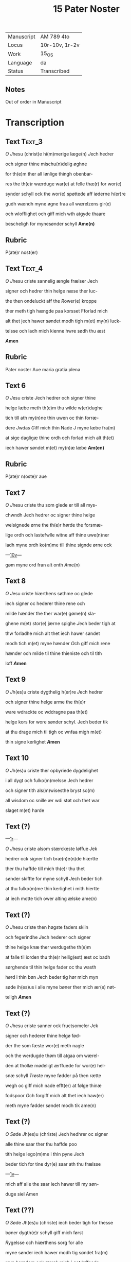#+TITLE: 15 Pater Noster

|------------+----------------|
| Manuscript | AM 789 4to     |
| Locus      | 10r-10v, 1r-2v |
| Work       | 15_OS          |
| Language   | da             |
| Status     | Transcribed    |
|------------+----------------|

** Notes
Out of order in Manuscript

* Transcription
** Text                                                              :Text_3:
[[O]] [[J]]hesu (christ)e hi(m)merige læge(n) [[J]]ech hedrer

och signer thine mischu(n)delig øghne

for th(e)m ther all lønlige thingh obenbar-

res the th(e)r wærduge war(e) at felle thæ(r) for wor(e)

synder schyll ock the wor(e) spøttede aff iøderne h(er)re

gudh wændh myne øgne fraa all wærelzens gir(e)

och wlofflighet och giff mich wth atgyde thaare

bescheligh for mynesønder schyll *Ame(n)*

** Rubric
P(ate)r nost(er)

** Text                                                              :Text_4:
[[O]] [[J]]hesu criste sannelig ængle frælser Jech

signer och hedrer thin helge næse ther luc-

the then ondeluckt aff the [[R]]ower(e) kroppe

ther meth tigh hængde paa korsset Fforlad mich

alt thet jech hawer søndet modh tigh m(et) my(n) luck-

telsse och ladh mich kienne hwre sødh thu æst

*[[A]]men*

** Rubric
Pater noster Aue maria gratia plena

** Text 6

[[O]] [[J]]esu criste [[J]]ech hedrer och signer thine

helge læbe meth th(e)m thu wilde w(er)dughe

tich till ath my(n)ne thin uwen oc thin forræ-

dere [[J]]wdas [[G]]iff mich thin Nade J myne læbe fra(m)

at sige dagligæ thine ordh och forlad mich alt th(et)

iech hawer søndet m(et) my(n)æ læbe *Am(en)*

** Rubric
P(ate)r n(oste)r aue

** Text 7
[[O]] [[J]]hesu criste thu som glede er till all mys-

chwndh Jech hedrer oc signer thine helge

welsignede ørne the th(e)r hørde the forsmæ-

lige ordh och lastefwlle witne aff thine uwe(n)ner

ladh myne ordh ko(m)me till thine signde ørne ock

---[[https://handrit.is/manuscript/view/da/AM04-0789/20?iabr=on#page/10v/mode/1up][10v]]---

gøm myne ord fran alt onth [[A]]me(n)

** Text 8
[[O]] [[J]]esu criste hiærthens søthme oc glede

iech signer oc hederer thine rene och

milde hænder the ther war(e) gøme(n) sla-

ghene m(et) stor(e) jærne spighe [[J]]ech beder tigh at 

thw forladhe mich alt thet iech hawer søndet

modh tich m(et) myne hænder [[O]]ch giff mich rene

hænder och milde til thine thieniste och til tith

loff *[[A]]men*

** Text 9
[[O]] [[J]]h(es)u criste dygthelig h(er)re [[J]]ech hedrer

och signer thine helge arme the th(e)r 

ware wdrackte oc wddragne paa th(et)

helge kors for wore sønder schyl. Jech beder tik

at thu drage mich til tigh oc wnfaa migh m(et) 

thin signe kerlighet *[[A]]men*

** Text 10
[[O]] [[J]]h(es)u criste ther opbyriede dygdelighet 

i all dygt och fulko(m)melsse Jech hedrer 

och signer tith als(m)wisesthe bryst so(m)

all wisdom oc snille ær wdi støt och thet war

slaget m(et) harde 

** Text (?)
---[[https://handrit.is/manuscript/view/da/AM04-0789/1?iabr=on#page/1r/mode/1up][1r]]---

[[O]] [[J]]hesu criste alsom stærckeste løffue [[J]]ek

hedrer ock signer tich bræ(n)e(n)de hiærtte

ther thu haffde till mich th(e)r thu thet 

sønder skiffte for myne schyll [[J]]ech beder tich

at thu fulko(m)me thin kerlighet i mith hiertte

at iech motte tich ower alting ælske ame(n)

** Text (?)

[[O]] [[J]]hesu criste then høgste faders skiin

och fegerindhe [[J]]ech hederer och signer

thine helge knæ ther werdugethe th(e)m 

at falle til iorden thu th(e)r hellig(est) æst oc badh

sørghende til thin helge fader oc thu wasth

hørd i thin bøn [[J]]ech beder tig hør mich myn

søde ih(es)us i alle myne bøner ther mich ær(e) nøt-

teligh *[[A]]men*

** Text (?) 
[[O]] [[J]]hesu criste sanner ock fructsomeler [[J]]ek

signer och hederer thine helgø fød-

der the som fæste wor(e) meth nagle

och the werdugde thøm till atgaa om wærel-

den at thollæ mødeligt ærffuede for wor(e) hel-

snæ schyll [[T]]røste myne fødder på then rætte

wegh oc giff mich nade efft(er) at følge thinæ

fodspoor [[O]]ch forgiff mich alt thet iech haw(er)

meth myne fødder søndet modh tik ame(n)

** Text (?)
[[O]] [[S]]øde [[J]]h(es)u (christe) [[J]]ech hedhrer oc signer 

alle thine saar ther thu haffde poo

tith helge lego(m)me i thin pyne [[J]]ech

beder tich for tine dyr(e) saar ath thu frælsse

---[[https://handrit.is/manuscript/view/da/AM04-0789/2?iabr=on#page/1v/mode/1up][1v]]---

mich aff alle the saar iech hawer till my søn-

duge siel Amen

** Text (??)
[[O]] [[S]]øde [[J]]h(es)u (christe) iech beder tigh for thesse

bøner dygth(e)r schyll giff mich først

[[R]]ygelsse och hiærthens sorg for alle

myne sønder iech hawer modh tig søndet fra(m)

myn barndom ock størck mich i got leffnede

efft(e)r thin willie [[O]]c giff myne ve(n)ner oc fræ(n)-

der frælsse aff skerselds pine the th(e)r wdi

stedde ær(e) [[O]]ch the som i sønd ære at the skul-

le omwændes och størck th(e)m i godh stadughet

ther gode ær(e) Och giff my siel this helge lego(m)-

me til størcke oc til andelig føde oc thith helge

blod til rænselsse aff dødelig sonder oc thit

helge kors till wærnelsse for alle my(ne) uwe(n)-

ner [[O]]c werduge tigh till at ko(m)me m(et) thin

ker(e) moder maria J myn døtz thime oc tage

my siel oc lede he(n)ne til thet ewerdelig liff

och giff he(n)ne een særlig drick aff thin gud-

[[d]]oms kalk som thu hawer loffuet th(e)m ther

thesse bøner fulko(m)me gudelig *[[A]]me(n)*

** Rubric
[[T]]het war een hethe(r)lig qwi(n)ne och mærcke-

lig hwn atstwndethe at wide taal aff

gudz saar Och hwn bat gud ther om

at han schulle he(n)ne thet thee Gudh thedes for he(nne)

oc sagde Myne legoms saar the ware fæmtwsin

---[[https://handrit.is/manuscript/view/da/AM04-0789/3?iabr=on#page/2r/mode/1up][2r]]---

och fir(e) hundret och sextiwge Om thu wilt th(e)m

hedhre tha schalt thu hwær dag læse xv p(ate)r n(oste)r

oc xv Aue maria Tha areth ær omgangith

tha hawer thu hedreth hwart thet saar aa mit

legome war Hwilken thesse for(skreffne) bøner læs eth

aar om kringh hwær dag Aff hans slecth schal

frælses xv siele aff skiærsoldz pyne. oc xv søndu-

ghe me(n)niske schal omwendes. oc xv vise stad-

fæst(es) i gode giærni(n)ge oc stadugheit. oc selffuer

faar han fulko(m)melsse i dyght oc weth(e)rkie(n)nelsse

J hiærttet aff alle syne sønder Siden sagde gud

till he(n)ne hwo som thesse bøn[er ...]

ligh Jech schal hanu(m) giffue [...]

xv dage før han dør at han [...]

ewrdelig hwnger. oc aff m[...]

schal iech hanu(m) dricke giffu[e ...]

thørste ewinnelig. oc korssen [...]

for hanu(m) sætte till wærn for [...]

hans død schal iech ko(m)me m[...]

oc tage hans siel oc lede he(n)ne til then ewerde-

lig glede. oc tha hwn ær tidh ledh tha wil iech

skiæncke he(n)ne een særlig drick aff myn guddoms

kielde Siden schalt thu thet wide om nog(er) hafde

war(e)t stad i dødelig sønder thretwge aar och

wilde han læse thesse bøner tha wil iech hanu(m)

alle syne sønder forlade ther han haffde giort

aff sin barndom oc til th(en)n(e) thime han th(e)m

læs oc siden [scal han] war(e) bedre m(et) nade een

førr(e). Oc huat han bedes aff mich ell(e)r aff my(n)

moder maria th(et) schal ha(num) wides. oc siden.

schal iech lade ha(num) fulko(m)me i gudeligt leffnede

---[[https://handrit.is/manuscript/view/da/AM04-0789/4?iabr=on#page/2v/mode/1up][2v]]---

och stadfæste hans hiærtte i gode giærni(n)ge som ha(n)

haffde alle hans dage effter myn willie giort oc

leffnet Oc wilde iech hans liff længe om han J

morgen schulle døø Swo offte som thesse bøne siges

tha giffs fyr(e)tiwge dage afflat. oc hwo som thesse

bøner kie(n)ner noge(r) an(n)en hans glede oc hans

løøn schal øghes i hwær stadh Oc naar thesse bøne

læses tha er gudh nærwær(e)nd(is) oc gøm(m)er hanu(m)

fram alt ilt swo som han frælste s(an)c(t)e pouel aff

haffzens wode Amen
